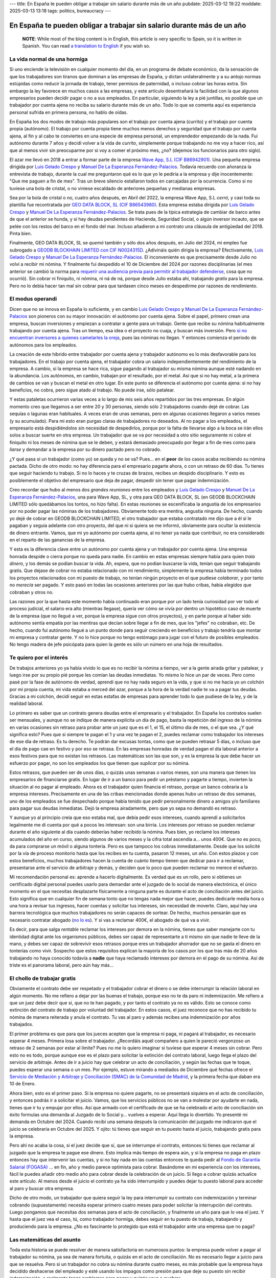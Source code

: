 ---
title: En España te pueden obligar a trabajar sin salario durante más de un año
pubdate: 2025-03-12 19:22
moddate: 2025-03-13 13:18
tags: politics, bureaucracy
---

En España te pueden obligar a trabajar sin salario durante más de un año
========================================================================

  **NOTE**: While most of the blog content is in English, this article is very
  specific to Spain, so it is written in Spanish. You can read `a translation
  to English
  <in-spain-they-can-force-you-to-work-without-payment-for-more-than-a-year.html>`_
  if you wish so.


La vida normal de una hormiga
-----------------------------

Si uno enciende la televisión en cualquier momento del día, en un programa de
debate económico, da la sensación de que los trabajadores son tiranos que
dominan a las empresas de España, y dictan unilateralmente y a su antojo normas
estúpidas como reducir la jornada de trabajo, tener permisos de paternidad, o
incluso cobrar las horas extra. Sin embargo la ley favorece en muchos casos a
las empresas, y este artículo desentrañará la facilidad con la que algunos
empresarios pueden decidir pagar o no a sus empleados. En particular, siguiendo
la ley a pié juntillas, es posible que un trabajador por cuenta ajena no reciba
su salario durante más de un año. Todo lo que se comenta aquí es experiencia
personal sufrida en primera persona, no hablo de oídas.

En España los dos modos de trabajo más populares son el trabajo por cuenta
ajena (currito) y el trabajo por cuenta propia (autónomo). El trabajo por
cuenta propia tiene muchos menos derechos y seguridad que el trabajo por cuenta
ajena, al fin y al cabo te conviertes en una especie de empresa personal, un
emprendedor empezando de la nada. Fui autónomo durante 7 años y decidí volver a
la vida de *currito*, simplemente porque trabajando no me voy a hacer rico, así
que al menos vivir sin preocuparme por si voy a comer el próximo mes, ¿no?
(dejemos los funcionarios para otro siglo).

.. raw:: html

    <img src="../../../i/43-geodb_2022_05_es.jpg"
        alt="Equipo éxito. GEO DATA BLOCK, SL. circa Mayo 2022. ¿Puedes adivinar qué rata de éstas se quedó atrás?"
        style="width:100%;max-width:750px" align="right"
        hspace="8pt" vspace="8pt"></a>


El azar me llevó en 2018 a entrar a formar parte de la empresa
`Wave App, S.L (CIF B86942901) <https://waveapplication.com>`_. Una pequeña empresa dirigida
por `Luis Gelado Crespo <https://www.linkedin.com/in/luisgelado/>`_ y `Manuel
De La Esperanza Fernández-Palacios
<https://www.linkedin.com/in/delaesperanza/>`_. Todavía recuerdo con añoranza
la entrevista de trabajo, durante la cual me preguntaron qué es lo que yo le
pediría a la empresa y dije inocentemente: "Que me paguen a fin de mes". Tras
un breve silencio estallaron todos en carcajadas por la ocurrencia. Como si no
tuviese una bola de cristal, o no viniese escaldado de anteriores pequeñas y
medianas empresas.

Sea por la bola de cristal o no, cuatro años después, en Abril del 2022, la
empresa Wave App, S.L *cerró*, y casi toda su plantilla fue recontratada por
`GEO DATA BLOCK, SL (CIF B86543980) <https://geodb.com>`_. Esta empresa estaba
dirigida por `Luis Gelado Crespo <https://www.linkedin.com/in/luisgelado/>`_ y
`Manuel De La Esperanza Fernández-Palacios
<https://www.linkedin.com/in/delaesperanza/>`_. Se trata pues de la típica
estrategia de cambiar de barco antes de que el anterior se hunda, y si hay
deudas pendientes de Hacienda, Seguridad Social, o algún inversor incauto, que
se pelée con los restos del barco en el fondo del mar. Incluso añadieron a mi
contrato una cláusula de antigüedad del 2018. Pinta bien.

Finalmente, GEO DATA BLOCK, SL se *quemó* también y sólo dos años después, en
Julio del 2024, mi empleo fue subrogado a `GEODB BLOCKHAIN LIMITED con CIF
N0024315D
<https://www.dnb.com/business-directory/company-profiles.geodb_blockchain_limited.95e6dfc6c8c6cb81cca4c1d38485c44c.html>`_.
¿Adivináis quién dirigía la empresa? Efectivamente, `Luis Gelado Crespo
<https://www.linkedin.com/in/luisgelado/>`_ y `Manuel De La Esperanza
Fernández-Palacios <https://www.linkedin.com/in/delaesperanza/>`_. El
inconveniente es que precisamente desde Julio no volví a recibir mi nómina. Y
finalmente fui despedido el 10 de Diciembre del 2024 por razones disciplinarias
(el mes anterior se cambió la norma para `requerir una audiencia previa para
permitir al trabajador defenderse
<https://www.bdo.es/es-es/publicaciones/circulares/legal/ojo-con-los-despidos-disciplinarios-a-partir-del-18-11-2024>`_,
cosa que no ocurrió). Sin cobrar ni finiquito, ni nómina, ni ná de ná, porque
desde Julio estaba ahí, trabajando *gratis* para la empresa. Pero no lo debía
hacer tan mal sin cobrar para que tardasen cinco meses en despedirme por
razones de rendimiento.


El modus operandi
-----------------

Dicen que no se innova en España lo suficiente, y en cambio `Luis Gelado Crespo
<https://www.linkedin.com/in/luisgelado/>`_ y `Manuel De La Esperanza
Fernández-Palacios <https://www.linkedin.com/in/delaesperanza/>`_ son pioneros
con su mayor innovación: el autónomo por cuenta ajena. Sobre el papel, primero
crean una empresa, buscan inversiones y empiezan a contratar a gente para un
trabajo. Gente que recibe su nómina habitualmente trabajando por cuenta ajena.
Tras un tiempo, esa idea o el proyecto no cuaja, y buscan más inversión. Pero
`si no encuentran inversores a quienes camelarles la oreja
<https://bigdatamagazine.es/la-compania-de-origen-espanol-geodb-lanza-un-innovador-proyecto-de-blockchain-y-pagara-a-las-personas-por-el-uso-de-sus-datos/>`_,
pues las nóminas no llegan. Y entonces comienza el periodo de autónomos para
los empleados.

La creación de este híbrido entre trabajador por cuenta ajena y trabajador
autónomo es lo más desfavorable para los trabajadores. En el trabajo por cuenta
ajena, el trabajador cobra un salario independientemente del rendimiento de la
empresa. A cambio, si la empresa se hace rica, sigue pagando al trabajador su
misma nómina aunque esté nadando en la abundancia. Los autónomos, en cambio,
trabajan por el resultado, por el metal. Así que si no hay metal, a la primera
de cambios se van y buscan el metal en otro lugar. En este punto se diferencia
el autónomo por cuenta ajena: si no hay beneficios, no cobra, pero sigue atado
al trabajo. No puede irse, sólo patalear.

Y estas pataletas ocurrieron varias veces a lo largo de mis seis años
repartidos por las tres empresas. En algún momento creo que llegamos a ser
entre 20 y 30 personas, siendo sólo 2 trabajadores cuando dejé de cobrar. Las
sequías o lagunas eran habituales. A veces eran de unas semanas, pero en
algunas ocasiones llegaron a varios meses (y su acumulado). Para mi esto eran
purgas claras de trabajadores no deseados. Al no pagar a los empleados, el
empresario está despidiéndolos sin necesidad de despedirlos, porque por la
falta de llevarse algo a la boca se irán ellos solos a buscar suerte en otra
empresa. Un trabajador que se va por necesidad a otro sitio seguramente ni
cobre el finiquito ni los meses de nómina que se le deben, y estará demasiado
preocupado por llegar a fin de mes como para *liarse* y demandar a la empresa
por su dinero pactado pero no cobrado.

¿Y qué pasa si un trabajador (como yo) se queda y no se va? Pues… en el
**peor** de los casos acaba recibiendo su nómina pactada. Dicho de otro modo:
no hay diferencia para el empresario pagarte ahora, o con un retraso de 60
días. Tu tienes que seguir haciendo tu trabajo. Si no lo haces y te cruzas de
brazos, recibes un despido disciplinario. Y esto es posiblemente el objetivo
del empresario que deja de pagar, despedir sin tener que pagar indemnización.

Creo recordar que hubo al menos dos *grandes reuniones* entre los empleados y
`Luis Gelado Crespo <https://www.linkedin.com/in/luisgelado/>`_ y `Manuel De La
Esperanza Fernández-Palacios <https://www.linkedin.com/in/delaesperanza/>`_,
una para Wave App, SL, y otra para GEO DATA BLOCK, SL (en GEODB BLOCKCHAIN
LIMITED sólo quedábamos los tontos, no hizo falta). En estas reuniones se
escenificaba la angustia de los empresarios por no poder pagar las nóminas de
los trabajadores. Obviamente todo era mentira, angustia ninguna. De hecho,
cuando yo dejé de cobrar en GEODB BLOCKCHAIN LIMITED, el otro trabajador que
estaba contratado me dijo que a él sí le pagaban y seguía adelante con otro
proyecto, del que ni si quiera se me informó, obviamente para ocultar la
existencia de dinero entrante. Vamos, que mi yo autónomo por cuenta ajena, al
no tener ya nada que contribuir, no era considerado en el reparto de las
ganancias de la empresa.

Y esta es la diferencia clave entre un autónomo por cuenta ajena y un
trabajador por cuenta ajena. Una empresa honrada despide o cierra porque no
queda para nadie. En cambio en estas empresas siempre había para quien *traía
dinero*, y los demás se podían buscar la vida. Ah, espera, que no podían
buscarse la vida, tenían que seguir trabajando gratis. Que dejase de cobrar no
estaba relacionado con mi rendimiento, simplemente la empresa había terminado
todos los proyectos relacionados con mi puesto de trabajo, no tenían ningún
proyecto en el que pudiese *colaborar*, y por tanto no *merecía* ser pagado. Y
esto pasó en todas las ocasiones anteriores por las que hubo cribas, había
*elegidos* que cobraban y otros no.

Las razones por la que hasta este momento había continuado eran porque por un
lado tenía curiosidad por ver todo el proceso judicial, el salario era alto
(mientras llegase), quería ver cómo se vivía por dentro un hipotético caso de
muerte de la empresa (que no llegué a ver, porque la empresa sigue con otros
proyectos), y en parte porque al haber sido autónomo sentía empatía por las
mentiras que decían sobre llegar a fin de mes, que los "jefes" no cobraban,
etc. De hecho, cuando fui autónomo llegué a un punto donde para seguir
creciendo en beneficios y trabajo tendría que montar mi empresa y contratar
gente. Y no lo hice porque no tengo estómago para jugar con el futuro de
posibles empleados. No tengo madera de jefe psicópata para quien la gente es
sólo un número en una hoja de resultados.


Te quiero por el interés
------------------------

De trabajos anteriores yo ya había vivido lo que es no recibir la nómina a
tiempo, ver a la gente airada gritar y patalear, y luego irse por su propio pié
porque les comían las deudas inmediatas. Yo mismo lo hice un par de veces. Pero
como pasé por la fase de autónomo de verdad, aprendí que no hay nada seguro en
la vida, y que si no me hacía yo un colchón por mi propia cuenta, mi vida
estaba a merced del azar, porque a la hora de la verdad nadie te va a pagar tus
deudas. Gracias a mi colchón, decidí seguir en estas estafas de empresas para
aprender todo lo que pudiese de la ley, y de la realidad laboral.

Lo primero es saber que un contrato genera deudas entre el empresario y el
trabajador. En España los contratos suelen ser mensuales, y aunque no se
indique de manera explícita un día de pago, basta la repetición del ingreso de
la nómina en varias ocasiones sin retraso para probar ante un juez que es el 1,
el 15, el último día de mes, o el que sea. ¿Y qué significa esto? Pues que si
siempre te pagan el 1 y una vez te pagan el 2, puedes reclamar como trabajador
los intereses de ese día de retraso. Es tu derecho. Te podrán dar excusas
tontas, como que se pueden retrasar 5 días, o incluso que el día de pago cae en
festivo y por eso se retrasa. En las empresas honradas de verdad pagan el día
laboral anterior a esos festivos para que no existan los retrasos. Las
matemáticas son las que son, y es la empresa la que debe hacer un esfuerzo por
pagar, no son los empleados los que tienen que *suplicar* por su nómina.

Estos retrasos, que pueden ser de unos días, o quizás unas semanas o varios
meses, son una manera que tienen los empresarios de financiarse gratis. En
lugar de ir a un banco para pedir un préstamo y pagarte a tiempo, invierten la
situación al no pagar al empleado. Ahora es el trabajador quien financia el
retraso, porque un banco cobraría a la empresa intereses. Precisamente en una
de las cribas mencionadas donde apenas hubo un retraso de dos semanas, uno de
los empleados se fue despechado porque había tenido que pedir personalmente
dinero a amigos y/o familiares para pagar sus deudas inmediatas. Dejó la
empresa airadamente, pero que yo sepa no demandó es retraso.

Y aunque yo al principio creía que eso estaba mal, que debía pedir esos
intereses, cuando aprendí a solicitarlos legalmente me di cuenta por qué a
pocos les interesan: son una birria. Los intereses por retraso se pueden
reclamar durante el año siguiente al día cuando deberías haber recibido la
nómina. Pues bien, yo reclamé los intereses acumulados del año en curso, siendo
algunos de varios meses y la cifra total ascendía a… unos 400€. Que no es poco,
da para comprarse un móvil o alguna tontería. Pero es que tampoco los cobras
inmediatamente. Desde que los solicité por la vía de proceso monitorio hasta
que los recibes en tu cuenta, pasaron 12 meses, un año. Con estos plazos y con
estos beneficios, muchos trabajadores hacen la cuenta de cuánto tiempo tienen
que dedicar para ir a reclamar, presentarse ante el servicio de arbitraje y
demás, y deciden que lo poco que pueden reclamar no merece el esfuerzo.

Mi recomendación personal es: aprende a hacerlo digitalmente. Es verdad que es
un rollo, pero si obtienes un certificado digital personal puedes usarlo para
demandar ante el juzgado de lo social de manera electrónica, el único momento
en el que necesitas desplazarte físicamente a ninguna parte es durante el acto
de conciliación antes del juicio. Esto significa que en cualquier fin de semana
tonto que no tengas nada mejor que hacer, puedes dedicarle media hora o una
hora a revisar tus ingresos, hacer cuentas y solicitar tus intereses, sin
necesidad de moverte. Claro, aquí hay una barrera tecnológica que muchos
trabajadores no serán capaces de sortear. De hecho, muchos pensarán que es
necesario contratar abogado (`no lo es
<https://laboro-spain.blogspot.com/2009/09/abogado-gratis-para-casos-laborales.html>`_).
Y si vas a reclamar 400€, el abogado de qué va a vivir.

Es decir, para que salga *rentable* reclamar los intereses por demora en la
nómina, tienes que saber manejarte con tu identidad digital ante los organismos
públicos, debes ser capaz de representarte a ti mismo sin que nadie te lleve de
la mano, y debes ser capaz de sobrevivir esos retrasos porque eres un
trabajador ahorrador que no se gasta el dinero en tonterías como vivir.
Sospecho que estos requisitos explican la mayoría de los casos por los que tras
más de 20 años trabajando no haya conocido todavía a **nadie** que haya
reclamado intereses por demora en el pago de su nómina. Así de triste es el
panorama laboral, pero aún hay más…


El chollo de trabajar gratis
----------------------------

.. raw:: html

    <a href="https://toodur2.tistory.com/2036"
        ><img src="../../../i/43-toodur2_2036-05-es.jpg"
        alt="¿Y NO COBRAS? ¿Y sigues trabajando para la empresa? ¿Estás mal de la cabeza?"
        style="width:100%;max-width:600px" align="right"
        hspace="8pt" vspace="8pt"></a>

Obviamente el contrato debe ser respetado y el trabajador cobrar el dinero o se
debe interrumpir la relación laboral en algún momento. No me refiero a dejar
por las buenas el trabajo, porque eso no te da paro ni indemnización. Me
refiero a que un juez debe decir que si, que no te han pagado, y por tanto el
contrato ya no es válido. Esto se conoce como extinción del contrato de trabajo
por voluntad del trabajador. En estos casos, el juez reconoce que no has
recibido tu nómina de manera reiterada y anula el contrato. Tu vas al paro y
además recibes una indemnización por años trabajados.

El primer problema es que para que los jueces acepten que la empresa ni paga,
ni pagará al trabajador, es necesario esperar 4 meses. Primera losa sobre el
trabajador. ¿Recordáis aquél compañero a quien le pareció vergonzoso un retraso
de 2 semanas por estar al límite? Pues no me lo quiero imaginar si tuviese que
esperar 4 meses sin cobrar. Pero esto no es todo, porque aunque ese es el plazo
para solicitar la extinción del contrato laboral, luego llega el plazo del
servicio de arbitraje. Antes de ir a juicio hay que celebrar un acto de
conciliación, y según las fechas que te toque, puedes esperar una semana o un
mes. Por ejemplo, estuve mirando a mediados de Diciembre qué fechas ofrece el
`Servicio de Mediación y Arbitraje y Conciliación (SMAC) de la Comunidad de
Madrid <https://www.comunidad.madrid/servicios/empleo/espacio-smac>`_, y la
primera fecha que daban era 10 de Enero.

Ahora bien, esto es el primer paso. Si la empresa no quiere pagarte, no se
presentará siquiera en el acto de conciliación, y entonces podrás ir a
solicitar el juicio. Vamos, que los servicios públicos no se van a molestar por
ayudarte en nada, tienes que ir tu y empujar por ellos. Así que armado con el
certificado de que se ha celebrado el acto de conciliación sin éxito formulas
una demanda al Juzgado de lo Social y… vuelves a esperar. Aquí llega lo
divertido. Yo presenté mi demanda en Octubre del 2024. Cuando recibí una semana
después la comunicación del juzgado me indicaron que el juicio se celebraría en
Octubre del 2025. Y ojito: tú tienes que seguir en tu puesto hasta el juicio,
trabajando gratis para la empresa.

Pero ahí no acaba la cosa, si el juez decide que sí, que se
interrumpe el contrato, entonces tú tienes que reclamar al juzgado que la
empresa te pague ese dinero. Esto implica más tiempo de espera aún, y si la
empresa no paga en plazo entonces hay que intervenir las cuentas, y si no hay
nada en las cuentas entonces te queda pedir al `Fondo de Garantía Salarial
(FOGASA) <https://www.mites.gob.es/fogasa/default.html>`_ … en fin, año y medio
parece optimista para cobrar. Basándome en mi experiencia con los intereses,
fácil le puedes añadir otro medio año para cobrar desde la celebración de un
juicio. Si llego a cobrar quizás actualice este artículo. Al menos desde el
juicio el contrato ya ha sido interrumpido y puedes dejar tu puesto laboral
para acceder al paro y buscar otra empresa.

Dicho de otro modo, un trabajador que quiera seguir la ley para interrumpir su
contrato con indemnización y terminar cobrando (supuestamente) necesita esperar
primero cuatro meses para poder solicitar la interrupción del contrato. Luego
pongamos que necesitas dos semanas para el acto de conciliación, y finalmente
un año para que lo vea el juez. Y hasta que el juez vea el caso, tú, como
trabajador hormiga, debes seguir en tu puesto de trabajo, trabajando y
produciendo para la empresa. ¿No es fascinante lo protegido que está el
trabajador ante una empresa que no paga?


Las matemáticas del asunto
--------------------------

Toda esta historia se puede resolver de manera satisfactoria en numerosos
puntos: la empresa puede volver a pagar al trabajador su nómina, ya sea de
manera fortuita, o quizás en el acto de conciliación. No es necesario llegar a
juicio para que se resuelva. Pero si un trabajador no cobra su nómina durante
cuatro meses, es más probable que la empresa haya decidido deshacerse del
empleado y esté usando los impagos como presión para que deje su puesto sin
recibir indemnización, o realmente tenga problemas para pagar y quizás vaya a
quebrar.

En ambos casos, en el caso de que un juez diga que la empresa debe pagar, ya
sea por falta real de fondos o ingeniería fiscal, si la empresa no tiene con
qué pagar el trabajador acudirá al `Fondo de Garantía Salarial (FOGASA)
<https://www.mites.gob.es/fogasa/default.html>`_ para recuperar **parte** de lo
solicitado. Y aquí viene el remate definitivo: el FOGASA `impone límites en las
cantidades que pueden ser reclamadas
<https://www.mites.gob.es/fogasa/faqs.html>`_. En concreto, se establece que
pagará como máximo por tu salario el doble al Salario Mínimo Interprofesional
limitado a 120 días (4 meses). Esto significa que el límite total de salario
que paga el FOGASA son 10.534,80€.

¿Qué significa esto para un trabajador medio? Según el `Instituto Nacional de
Estadística
<https://ine.es/dynt3/inebase/es/index.htm?padre=11012&capsel=11013>`_, para el
año 2023 (no encontré datos más recientes) el salario bruto medio a jornada
completa es 2.503,81€. Y para el FOGASA el SMI en 2024 es 1.134€, con lo que el
tope son 2268€. Es decir, el trabajador medio en España, si tiene que reclamar
su nómina al FOGASA pierde 235€ por mes. ¡Qué casualidad que el límite de meses
de salario del FOGASA coincida con el número de meses que hay que esperar para
solicitar la extinción del contrato laboral por impagos!

Si presuponemos un salario medio, usando como guía los plazos de tiempo que he
obtenido, perdería 943€ por los primeros cuatro meses de espera. Hay que añadir
luego el siguiente mes de espera de la conciliación más el año de espera para
llegar al juicio de Octubre del 2025, son unos 13 meses que el FOGASA **no** va
pagar: 13 * 2.268€ = 29.484€ de pérdida de salario para el trabajador medio que
quiera esperar al juicio. Que ojo, puede ser menos como puede ser más según lo
saturados que estén los juzgados. Mi salario en la empresa superaba el salario
medio del 2023, así que yo pierdo aun más dinero por mes al ser idiota, perdón,
creer que la ley laboral en España protege a los trabajadores.

Por cierto, para las indemnizaciones también hay límite absoluto, que es de
32.043,35€. Pero con `los recortes que
<https://laboro-spain.blogspot.com/2023/07/resumen-reforma-laboral-PP.html>`_
`llevamos acumulados
<https://laboro-spain.blogspot.com/2023/07/rebaja-despido-PP.html>`_, parece
complicado llegar al límite.


¿Cuál es el verdadero problema? ¿Tiene solución?
------------------------------------------------

Hace poco se publicaba la noticia de que `los mejores políticos que España
puede dar de si van a mejorar las condiciones para solicitar el despido por
extinción voluntaria de contrato
<https://madridinforma.eldiario.es/yolanda-diaz-lo-confirma-los-trabajadores-podran-dejar-su-empleo-con-derecho-a-pago-e-indemnizacion-en-este-caso/>`_.
El resumen de la letra pequeña es que `en lugar de esperar 4 meses de impagos
ahora bastará con 3 meses de impagos para hacer la demanda al juzgado
<https://laboro-spain.blogspot.com/2025/01/indemnizacion-paro-impago-retrasos-pago-sueldo.html>`_.
Pero casi todo lo demás sigue igual. Bueno, la enumeración de retrasos en las
nóminas quizás pudiese haber ayudado antes a saltar del barco que se hunde sin
tener que llegar a la situación de impagos. Y los impagos ahora no deben ser
consecutivos para acumularse. En cualquier caso éstas normas no serán efectivas
hasta al menos Abril del 2025, demasiado tarde para mi.

Esto es un claro ejemplo donde los políticos pueden obtener votos con facilidad
y no cambiar nada sustancialmente. Desde mi primer impago hasta el juicio hay
unos 17 meses de espera. Con esta nueva ley, cambiaría para ser 16 meses,
hipotéticamente. Es decir, de manera sustancial para el trabajador no cambia
nada. Los políticos se pueden hacer una bonita foto *porque lucharon por los
trabajadores*. Los empresarios y la patronal pueden hacerse una bonita foto
porque *tienen corazón* (aunque otras cosas habrá que recortar igual). Y
mientras tanto, tú puedes hacerte una *selfie* intentando pagar como por arte
de magia tu alquiler, el agua, y otros servicios esenciales para vivir durante
más de un año mientras sigues trabajando.

La solución real para que la justicia sea efectiva es que los juzgados tengan
recursos para funcionar de manera rápida. De lo contrario, los trabajadores
obtendrán una nula protección si `algunos juzgados empiezan ya a dar fechas
para el 2027
<https://www.eldiario.es/catalunya/retraso-juzgar-despidos-deudas-actos-administracion-cronifica-no-seguir_1_11775145.html>`_,
es decir, 2 años para ver al juez, siguiendo la estela de las mejores colas de
espera sanitaria. Pero prometer eso significa subir impuestos o reducir el
presupuesto de otros servicios que dependen del Gobierno, y ninguna de esas
opciones da votos. ¿Y de quién es el sistema judicial? Del gobierno. Se trata
además de una de esas cosas que por muchos recortes que deseen los liberales no
se puede externalizar, porque las leyes las impone el Gobierno, y es el
Gobierno el que debe proporcionar los mecanismos para cumplir esas leyes. A no
ser, claro, que lleguemos a la situación en la que los trabajadores tengan que
pagar directamente al juez, y el juez no quiera levantarse de la cama por menos
de cierta cantidad…

Tras mencionar estas noticias a mi abogado me confirmó lo mismo: no sirven para
nada. Podrían incluso modificar la ley para que con un solo mes de impago
bastase. ¿Y de qué serviría? En primer lugar, la saturación actual de los
juzgados no se reduciría. Es más, si resulta tan *fácil* demandar, se podría
llegar a saturar aun más los juzgados, porque ahora quizás sí se animarían más
trabajadores a reclamar por la vía judicial lo que les corresponde. Y por otro
lado, si eliminásemos la ley quizás tampoco se afectaría a los trabajadores,
porque casi ninguno (excepto los más estúpidos y cabezotas) se atreverían a
seguir todo el proceso legal perdiendo dinero por el camino.


Conclusiones
------------

Soy un idiota. No seas idiota.

De nada sirven las leyes si luego la justicia no puede hacerlas cumplir a
tiempo, o si el cumplimiento de la ley te va a hacer perder dinero (FOGASA). En
términos informáticos, idea vs implementación.

Todos los que me decían que buscase otro trabajo cuando dejé de percibir la
primera nómina son sabios.

Este artículo ha salido muy caro.

Si eres empresario, espero que hayas aprendido cómo ahorrar aun más en nóminas
para levantar España con el sudor de la frente de otros.


::
    $ nim c -r justicia.nim
    Error, pandereta country found.

..  vim: set ts=8 sts=0 sw=8 tw=0 et spelllang=es_es :
